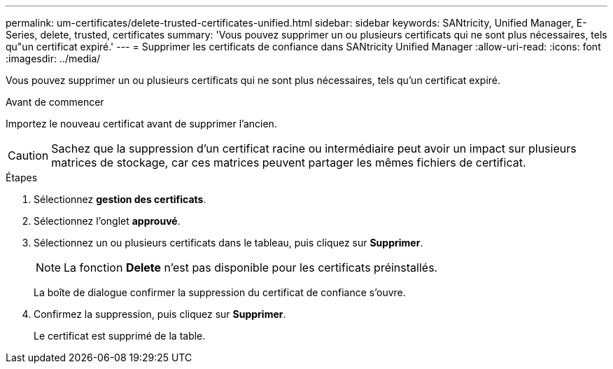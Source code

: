 ---
permalink: um-certificates/delete-trusted-certificates-unified.html 
sidebar: sidebar 
keywords: SANtricity, Unified Manager, E-Series, delete, trusted, certificates 
summary: 'Vous pouvez supprimer un ou plusieurs certificats qui ne sont plus nécessaires, tels qu"un certificat expiré.' 
---
= Supprimer les certificats de confiance dans SANtricity Unified Manager
:allow-uri-read: 
:icons: font
:imagesdir: ../media/


[role="lead"]
Vous pouvez supprimer un ou plusieurs certificats qui ne sont plus nécessaires, tels qu'un certificat expiré.

.Avant de commencer
Importez le nouveau certificat avant de supprimer l'ancien.

[CAUTION]
====
Sachez que la suppression d'un certificat racine ou intermédiaire peut avoir un impact sur plusieurs matrices de stockage, car ces matrices peuvent partager les mêmes fichiers de certificat.

====
.Étapes
. Sélectionnez *gestion des certificats*.
. Sélectionnez l'onglet *approuvé*.
. Sélectionnez un ou plusieurs certificats dans le tableau, puis cliquez sur *Supprimer*.
+
[NOTE]
====
La fonction *Delete* n'est pas disponible pour les certificats préinstallés.

====
+
La boîte de dialogue confirmer la suppression du certificat de confiance s'ouvre.

. Confirmez la suppression, puis cliquez sur *Supprimer*.
+
Le certificat est supprimé de la table.


